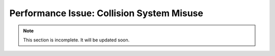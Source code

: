 .. _collision-system-misuse:

Performance Issue: Collision System Misuse
==========================================

.. note:: This section is incomplete. It will be updated soon.
